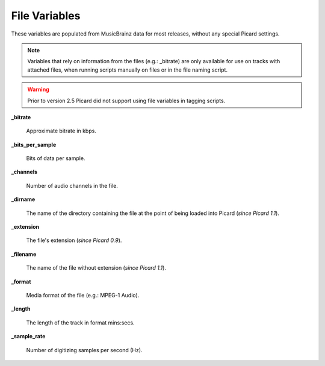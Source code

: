 .. MusicBrainz Picard Documentation Project
.. Prepared in 2020 by Bob Swift (bswift@rsds.ca)
.. This MusicBrainz Picard User Guide is licensed under CC0 1.0
.. A copy of the license is available at https://creativecommons.org/publicdomain/zero/1.0

File Variables
===============

.. index::
   single: variables; file

These variables are populated from MusicBrainz data for most releases, without any special Picard settings.

.. note::

   Variables that rely on information from the files (e.g.: _bitrate) are only available for use on
   tracks with attached files, when running scripts manually on files or in the file naming script.

.. warning::

   Prior to version 2.5 Picard did not support using file variables in tagging scripts.

**_bitrate**

    Approximate bitrate in kbps.

**_bits_per_sample**

    Bits of data per sample.

**_channels**

    Number of audio channels in the file.

**_dirname**

    The name of the directory containing the file at the point of being loaded into Picard (*since Picard 1.1*).

**_extension**

    The file's extension (*since Picard 0.9*).

**_filename**

    The name of the file without extension (*since Picard 1.1*).

**_format**

    Media format of the file (e.g.: MPEG-1 Audio).

**_length**

    The length of the track in format mins:secs.

**_sample_rate**

    Number of digitizing samples per second (Hz).
